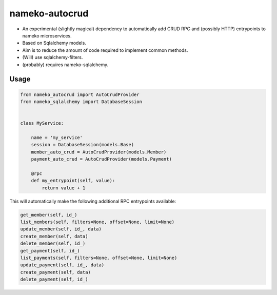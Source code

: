 nameko-autocrud
=================

-  An experimental (slightly magical) dependency to automatically add CRUD RPC and (possibly HTTP) entrypoints to nameko microservices.
-  Based on Sqlalchemy models.
-  Aim is to reduce the amount of code required to implement common methods.
-  (Will) use sqlalchemy-filters.
-  (probably) requires nameko-sqlalchemy.

Usage
-----

.. code-block:: python

    from nameko_autocrud import AutoCrudProvider
    from nameko_sqlalchemy import DatabaseSession


    class MyService:

        name = 'my_service'
        session = DatabaseSession(models.Base)
        member_auto_crud = AutoCrudProvider(models.Member)
        payment_auto_crud = AutoCrudProvider(models.Payment)

        @rpc
        def my_entrypoint(self, value):
            return value + 1


This will automatically make the following additional RPC entrypoints available:

.. code-block:: python

    get_member(self, id_)
    list_members(self, filters=None, offset=None, limit=None)
    update_member(self, id_, data)
    create_member(self, data)
    delete_member(self, id_)
    get_payment(self, id_)
    list_payments(self, filters=None, offset=None, limit=None)
    update_payment(self, id_, data)
    create_payment(self, data)
    delete_payment(self, id_)

